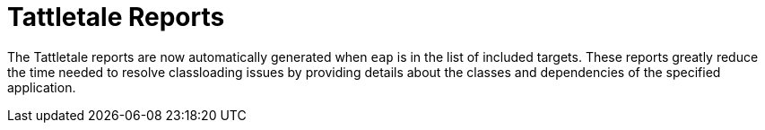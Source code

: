 [[tattletale_enabled]]
= Tattletale Reports 

The Tattletale reports are now automatically generated when `eap` is in the list of included targets. These reports greatly reduce the time needed to resolve classloading issues by providing details about the classes and dependencies of the specified application.
